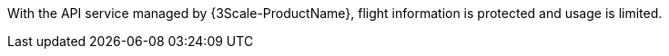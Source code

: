With the API service managed by {3Scale-ProductName}, flight information is protected and usage is limited.
